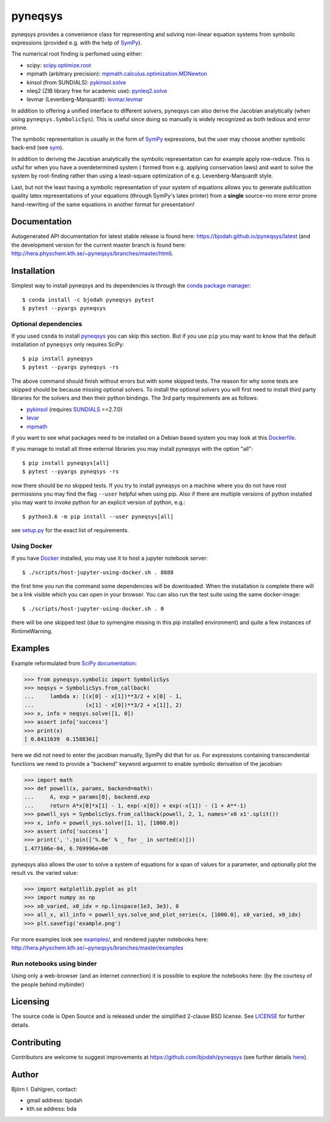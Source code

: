 pyneqsys
========

.. image:: http://hera.physchem.kth.se:9090/api/badges/bjodah/pyneqsys/status.svg
   :target: http://hera.physchem.kth.se:9090/bjodah/pyneqsys
   :alt: Build status
.. image:: https://circleci.com/gh/bjodah/pyneqsys.svg?style=svg
   :target: https://circleci.com/gh/bjodah/pyneqsys
   :alt: Build status on CircleCI
.. image:: https://secure.travis-ci.org/bjodah/pyneqsys.svg?branch=master
   :target: http://travis-ci.org/bjodah/pyneqsys
   :alt: Build status on Travis-CI
.. image:: https://img.shields.io/pypi/v/pyneqsys.svg
   :target: https://pypi.python.org/pypi/pyneqsys
   :alt: PyPI version
.. image:: https://img.shields.io/badge/python-2.7,3.5,3.6-blue.svg
   :target: https://www.python.org/
   :alt: Python version
.. image:: https://img.shields.io/pypi/l/pyneqsys.svg
   :target: https://github.com/bjodah/pyneqsys/blob/master/LICENSE
   :alt: License file
.. image:: http://hera.physchem.kth.se/~pyneqsys/branches/master/htmlcov/coverage.svg
   :target: http://hera.physchem.kth.se/~pyneqsys/branches/master/htmlcov
   :alt: coverage

pyneqsys provides a convenience class for 
representing and solving non-linear equation systems from symbolic expressions
(provided e.g. with the help of SymPy_).

The numerical root finding is perfomed using either:

- scipy: `scipy.optimize.root <http://docs.scipy.org/doc/scipy/reference/generated/scipy.optimize.root.html>`_
- mpmath (arbitrary precision): `mpmath.calculus.optimization.MDNewton <http://mpmath.org/doc/1.0.0/calculus/optimization.html#mpmath.calculus.optimization.MDNewton>`_
- kinsol (from SUNDIALS): `pykinsol.solve <http://bjodah.github.io/pykinsol/latest/pykinsol.html#pykinsol.solve>`_
- nleq2 (ZIB library free for academic use): `pynleq2.solve <http://bjodah.github.io/pynleq2/pynleq2.html#pynleq2.solve>`_
- levmar (Levenberg-Marquardt): `levmar.levmar <https://bjodah.github.io/levmar/latest/levmar.html#levmar.levmar>`_

In addition to offering a unified interface to different solvers, pyneqsys
can also derive the Jacobian analytically (when using ``pyneqsys.SymbolicSys``).
This is useful since doing so manually is widely recognized as both tedious and error
prone.

The symbolic representation is usually in the form of SymPy_ expressions,
but the user may choose another symbolic back-end (see `sym <https://github.com/bjodah/sym>`_).

In addition to deriving the Jacobian analytically the symbolic representation can for
example apply row-reduce. This is usful for when you have a overdetermined system (
formed from e.g. applying conservation laws) and want to solve the system by
root-finding rather than using a least-square optimization of e.g. Levenberg-Marquardt
style.

Last, but not the least having a symbolic representation of your system of equations
allows you to generate publication quality latex representations of your equations (through
SymPy's latex printer) from a **single** source‒no more error prone hand-rewriting of the same
equations in another format for presentation!

.. _SymPy: http://www.sympy.org

Documentation
-------------
Autogenerated API documentation for latest stable release is found here:
`<https://bjodah.github.io/pyneqsys/latest>`_
(and the development version for the current master branch is found here:
`<http://hera.physchem.kth.se/~pyneqsys/branches/master/html>`_).

Installation
------------
Simplest way to install pyneqsys and its dependencies is through the `conda package manager <http://conda.pydata.org/docs/>`_:

::

   $ conda install -c bjodah pyneqsys pytest
   $ pytest --pyargs pyneqsys

Optional dependencies
~~~~~~~~~~~~~~~~~~~~~
If you used ``conda`` to install pyneqsys_ you can skip this section.
But if you use ``pip`` you may want to know that the default installation
of ``pyneqsys`` only requires SciPy::

   $ pip install pyneqsys
   $ pytest --pyargs pyneqsys -rs

The above command should finish without errors but with some skipped tests.
The reason for why some tests are skipped should be because missing optional solvers.
To install the optional solvers you will first need to install third party libraries for
the solvers and then their python bindings. The 3rd party requirements are as follows:

- `pykinsol <https://github.com/bjodah/pykinsol>`_ (requires SUNDIALS_ ==2.7.0)
- `levar <https://github.com/bjodah/levmar>`_
- `mpmath <http://www.mpmath.org>`_


if you want to see what packages need to be installed on a Debian based system you may look at this
`Dockerfile <scripts/environment/Dockerfile>`_.

If you manage to install all three external libraries you may install pyneqsys with the option "all"::

  $ pip install pyneqsys[all]
  $ pytest --pyargs pyneqsys -rs

now there should be no skipped tests. If you try to install pyneqsys on a machine where you do not have
root permissions you may find the flag ``--user`` helpful when using pip. Also if there are multiple
versions of python installed you may want to invoke python for an explicit version of python, e.g.::

  $ python3.6 -m pip install --user pyneqsys[all]

see `setup.py <setup.py>`_ for the exact list of requirements.

.. _SUNDIALS: https://computation.llnl.gov/projects/sundials

Using Docker
~~~~~~~~~~~~
If you have `Docker <https://www.docker.com>`_ installed, you may use it to host a jupyter
notebook server::

  $ ./scripts/host-jupyter-using-docker.sh . 8888

the first time you run the command some dependencies will be downloaded. When the installation
is complete there will be a link visible which you can open in your browser. You can also run
the test suite using the same docker-image::

  $ ./scripts/host-jupyter-using-docker.sh . 0

there will be one skipped test (due to symengine missing in this pip installed environment) and
quite a few instances of RintimeWarning.

Examples
--------
Example reformulated from `SciPy documentation <http://docs.scipy.org/doc/scipy/reference/generated/scipy.optimize.root.html>`_:

.. code:: python

   >>> from pyneqsys.symbolic import SymbolicSys
   >>> neqsys = SymbolicSys.from_callback(
   ...     lambda x: [(x[0] - x[1])**3/2 + x[0] - 1,
   ...                (x[1] - x[0])**3/2 + x[1]], 2)
   >>> x, info = neqsys.solve([1, 0])
   >>> assert info['success']
   >>> print(x)
   [ 0.8411639  0.1588361]

here we did not need to enter the jacobian manually, SymPy did that for us.
For expressions containing transcendental functions we need to provide a
"backend" keyword arguemnt to enable symbolic derivation of the jacobian:

.. code:: python

   >>> import math
   >>> def powell(x, params, backend=math):
   ...     A, exp = params[0], backend.exp
   ...     return A*x[0]*x[1] - 1, exp(-x[0]) + exp(-x[1]) - (1 + A**-1)
   >>> powell_sys = SymbolicSys.from_callback(powell, 2, 1, names='x0 x1'.split())
   >>> x, info = powell_sys.solve([1, 1], [1000.0])
   >>> assert info['success']
   >>> print(', '.join(['%.6e' % _ for _ in sorted(x)]))
   1.477106e-04, 6.769996e+00

pyneqsys also allows the user to solve a system of equations for a span of
values for a parameter, and optionally plot the result vs. the varied value:

.. code:: python

   >>> import matplotlib.pyplot as plt
   >>> import numpy as np
   >>> x0_varied, x0_idx = np.linspace(1e3, 3e3), 0
   >>> all_x, all_info = powell_sys.solve_and_plot_series(x, [1000.0], x0_varied, x0_idx)
   >>> plt.savefig('example.png')

.. image:: https://raw.githubusercontent.com/bjodah/pyneqsys/master/examples/example.png

For more examples look see
`examples/ <https://github.com/bjodah/pyneqsys/tree/master/examples>`_, and rendered jupyter notebooks here:
`<http://hera.physchem.kth.se/~pyneqsys/branches/master/examples>`_

Run notebooks using binder
~~~~~~~~~~~~~~~~~~~~~~~~~~
Using only a web-browser (and an internet connection) it is possible to explore the
notebooks here: (by the courtesy of the people behind mybinder)

.. image:: http://mybinder.org/badge.svg
   :target: https://mybinder.org/v2/gh/bjodah/pyneqsys/d8775becc6f30b4d3e7920f53d5f318c0672195b?filepath=index.ipynb
   :alt: Binder

Licensing
---------
The source code is Open Source and is released under the simplified 2-clause BSD license. See LICENSE_ for further details.

.. _LICENSE: LICENSE


Contributing
------------
Contributors are welcome to suggest improvements at https://github.com/bjodah/pyneqsys
(see further details `here <CONTRIBUTING.rst>`_).

Author
------
Björn I. Dahlgren, contact:

- gmail address: bjodah
- kth.se address: bda
